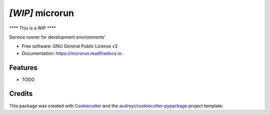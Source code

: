 ================
*[WIP]* microrun
================


.. image:: https://img.shields.io/pypi/v/servicerunner.svg
        :target: https://pypi.python.org/pypi/servicerunner

.. image:: https://img.shields.io/travis/timhughes/servicerunner.svg
        :target: https://travis-ci.org/timhughes/servicerunner

.. image:: https://readthedocs.org/projects/servicerunner/badge/?version=latest
        :target: https://servicerunner.readthedocs.io/en/latest/?badge=latest
        :alt: Documentation Status


**** This is a WIP  ****

Service runner for development environments'


* Free software: GNU General Public License v3
* Documentation: https://microrun.readthedocs.io.


Features
--------

* TODO



Credits
-------

This package was created with Cookiecutter_ and the `audreyr/cookiecutter-pypackage`_ project template.

.. _Cookiecutter: https://github.com/audreyr/cookiecutter
.. _`audreyr/cookiecutter-pypackage`: https://github.com/audreyr/cookiecutter-pypackage
